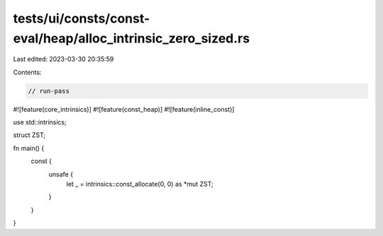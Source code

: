 tests/ui/consts/const-eval/heap/alloc_intrinsic_zero_sized.rs
=============================================================

Last edited: 2023-03-30 20:35:59

Contents:

.. code-block:: rs

    // run-pass
#![feature(core_intrinsics)]
#![feature(const_heap)]
#![feature(inline_const)]

use std::intrinsics;

struct ZST;

fn main() {
    const {
        unsafe {
            let _ = intrinsics::const_allocate(0, 0) as *mut ZST;
        }
    }
}


